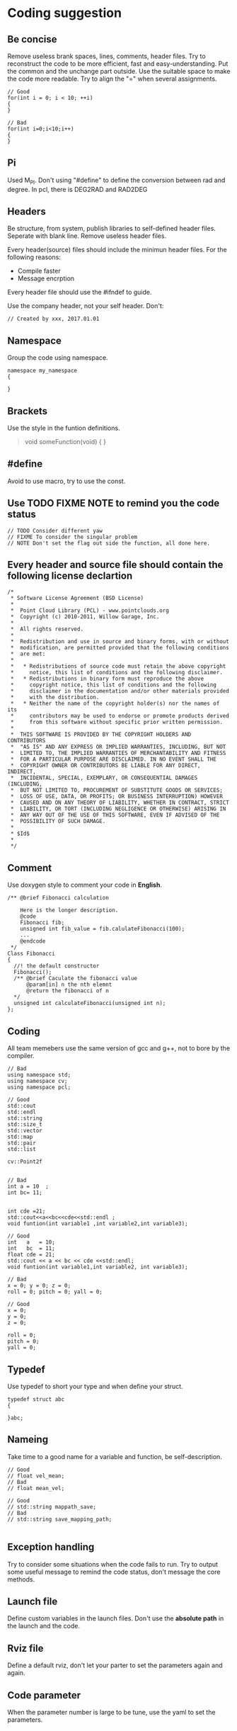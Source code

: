 * Coding suggestion
** Be concise
   Remove useless brank spaces, lines, comments, header files.
   Try to reconstruct the code to be more efficient, fast and easy-understanding.
   Put the common and the unchange part outside.
   Use the suitable space to make the code more readable.
   Try to align the "=" when several assignments.
   #+BEGIN_SRC C++
     // Good
     for(int i = 0; i < 10; ++i)
     {
     }

     // Bad
     for(int i=0;i<10;i++)
     {
     }
   #+END_SRC
** Pi
   Used M_PI.
   Don't using "#define" to define the conversion between rad and degree.
   In pcl, there is DEG2RAD and RAD2DEG
** Headers
   Be structure, from system, publish libraries to self-defined header files.
   Seperate with blank line.
   Remove useless header files.

   Every header(source) files should include the minimun header files. For the following reasons:
   - Compile faster
   - Message encrption

   Every header file should use the #ifndef to guide.

   Use the company header, not your self header.
   Don't:
   #+BEGIN_SRC C++
     // Created by xxx, 2017.01.01
   #+END_SRC

** Namespace
   Group the code using namespace.
   #+BEGIN_SRC C++
     namespace my_namespace
     {

     }
   #+END_SRC

** Brackets
   Use the style in the funtion definitions.
   #+BEGIN_QUOTE
   void someFunction(void)
   {
   }
   #+END_QUOTE

** #define
   Avoid to use macro, try to use the const.
** Use TODO FIXME NOTE to remind you the code status
   #+BEGIN_SRC C++
     // TODO Consider different yaw
     // FIXME To consider the singular problem
     // NOTE Don't set the flag out side the function, all done here.
   #+END_SRC

** Every header and source file should contain the following license declartion
   #+BEGIN_SRC C++
/*
 * Software License Agreement (BSD License)
 *
 *  Point Cloud Library (PCL) - www.pointclouds.org
 *  Copyright (c) 2010-2011, Willow Garage, Inc.
 *
 *  All rights reserved.
 *
 *  Redistribution and use in source and binary forms, with or without
 *  modification, are permitted provided that the following conditions
 *  are met:
 *
 *   * Redistributions of source code must retain the above copyright
 *     notice, this list of conditions and the following disclaimer.
 *   * Redistributions in binary form must reproduce the above
 *     copyright notice, this list of conditions and the following
 *     disclaimer in the documentation and/or other materials provided
 *     with the distribution.
 *   * Neither the name of the copyright holder(s) nor the names of its
 *     contributors may be used to endorse or promote products derived
 *     from this software without specific prior written permission.
 *
 *  THIS SOFTWARE IS PROVIDED BY THE COPYRIGHT HOLDERS AND CONTRIBUTORS
 *  "AS IS" AND ANY EXPRESS OR IMPLIED WARRANTIES, INCLUDING, BUT NOT
 *  LIMITED TO, THE IMPLIED WARRANTIES OF MERCHANTABILITY AND FITNESS
 *  FOR A PARTICULAR PURPOSE ARE DISCLAIMED. IN NO EVENT SHALL THE
 *  COPYRIGHT OWNER OR CONTRIBUTORS BE LIABLE FOR ANY DIRECT, INDIRECT,
 *  INCIDENTAL, SPECIAL, EXEMPLARY, OR CONSEQUENTIAL DAMAGES (INCLUDING,
 *  BUT NOT LIMITED TO, PROCUREMENT OF SUBSTITUTE GOODS OR SERVICES;
 *  LOSS OF USE, DATA, OR PROFITS; OR BUSINESS INTERRUPTION) HOWEVER
 *  CAUSED AND ON ANY THEORY OF LIABILITY, WHETHER IN CONTRACT, STRICT
 *  LIABILITY, OR TORT (INCLUDING NEGLIGENCE OR OTHERWISE) ARISING IN
 *  ANY WAY OUT OF THE USE OF THIS SOFTWARE, EVEN IF ADVISED OF THE
 *  POSSIBILITY OF SUCH DAMAGE.
 *
 * $Id$
 *
 */
   #+END_SRC

** Comment
   Use doxygen style to comment your code in *English*.

   #+BEGIN_SRC C++
     /** @brief Fibonacci calculation

         Here is the longer description.
         @code
         Fibonacci fib;
         unsigned int fib_value = fib.calulateFibonacci(100);
         ...
         @endcode
      ,*/
     Class Fibonacci
     {
       //! the default constructor
       Fibonacci();
       /** @brief Caculate the fibonacci value
           @param[in] n the nth elemnt
           @return the fibonacci of n
       ,*/
       unsigned int calculateFibonacci(unsigned int n);
     };
   #+END_SRC
** Coding
   All team memebers use the same version of gcc and g++, not to bore by the compiler.

   #+BEGIN_SRC C++
  // Bad
  using namespace std;
  using namespace cv;
  using namespace pcl;

  // Good
  std::cout
  std::endl
  std::string
  std::size_t
  std::vector
  std::map
  std::pair
  std::list

  cv::Point2f

   #+END_SRC

   #+BEGIN_SRC C++
  // Bad
  int a = 10  ;
  int bc= 11;


  int cde =21;
  std::cout<<a<<bc<<cde<<std::endl ;
  void funtion(int variable1 ,int variable2,int variable3);

  // Good
  int   a   = 10;
  int   bc  = 11;
  float cde = 21;
  std::cout << a << bc << cde <<std::endl;
  void funtion(int variable1,int variable2, int variable3);
   #+END_SRC
   

   #+BEGIN_SRC C++
     // Bad
     x = 0; y = 0; z = 0;
     roll = 0; pitch = 0; yall = 0;

     // Good
     x = 0;
     y = 0;
     z = 0;

     roll = 0;
     pitch = 0;
     yall = 0;
   #+END_SRC


** Typedef
   Use typedef to short your type and when define your struct.
   #+BEGIN_SRC C++
  typedef struct abc
  {

  }abc;
   #+END_SRC

** Nameing
   Take time to a good name for a variable and function, be self-description.
   #+BEGIN_SRC C++
     // Good
     // float vel_mean;
     // Bad
     // float mean_vel;

     // Good
     // std::string mappath_save;
     // Bad
     // std::string save_mapping_path;

   #+END_SRC

** Exception handling
   Try to consider some situations when the code fails to run.
   Try to output some useful message to remind the code status, don't message the core methods.
** Launch file
   Define custom variables in the launch files. Don't use the *absolute path* in the launch and the code.
** Rviz file
   Define a default rviz, don't let your parter to set the parameters again and again.
** Code parameter
   When the parameter number is large to be tune, use the yaml to set the parameters.
** Clean
   To be clean, remove the useless or error comment, code, in .h, .cpp, CMakeLists.txt, package.xml and so on.
** C++ or C
   When you code using C++, try to find the C++ interfaces, like opencv KalmanFilter.
** Sequence
   Function called shoud be left to the after.
** Small code
   Don't write the big code, write the small code.
** Class special member function
   - copy constructor
   - "=" assignment function
   - deconstructor
   You must write the copy constructor and "=" assignment function and deconstructor.
   When you use like push_back function, it will implicitly be called, it will be dangerous.
   When you have some pointers, *new* called, your should release the resource in the deconstructor.
** Unit
   Use SI units and follow ROS REP-103, e.g. use radian instead of degree, m/s instead of km/h, m instead of miles.
   And use the square brackets.
   #+BEGIN_SRC C++
  int velocity; // the velocity of car [m/s]
   #+END_SRC

** std::vector clear and swap
   Use the following code to shrink your memory usage. Please refer to the [[http://blog.jobbole.com/37700/][page]].
   #+BEGIN_SRC C++
     std::vector<type> v;
     std::vector<type>().swap(v);

     // for string
     std::string(s).swap(s);
     // may add the juagement
     // if(!v.empty())
   #+END_SRC
   v.clear() would simply to do what is says: destroy all the element of v (in linear time), but the capacity remains the same.
   vector<type>().swap(v); does the same in a more obfuscated way: swap the buffers of the temporary vector and the old vector (constant time), destruct the temporary vector (linear time)
   Using swap may add some minor overhead caused by the construction and destruction of the temporary vector.

** Use the SPACE not TAB
** Don't assignment in the class declartion
Only in the situation of the static memebers.


** Encapsulation for lib
When coding for lib in the company, all the implimentation should be encapsulated.
#+BEGIN_SRC C++
  // demo_impl.h
  class DemoImpl
  {
  public:
    DemoImpl();
    ~DemoImpl();
    void doSomething(void);
  private:
  };

  // demo_impl.cpp
  DemoImpl::DemoImpl()
  {
  }

  DemoImpl::doSomething()
  {
    std::cout << "doSomething!" << std::endl;
  }

  DemoImpl::~DemoImpl()
  {
  }


  // demo.h
  class DemoImpl;
  class Demo
  {
  Public:
    Demo();
    ~Demo();
    void doSomething(void);
  Private:
    DemoImpl* demo_impl_;
  };

  // demo.cpp
  #include "demo.h"
  #include "demo_impl.h"
  Demo::Demo()
  {
    demo_impl_ = new DemoImpl;
  }

  Demo::doSomething(void)
  {
    demo_impl_->doSomething();
  }

  Demo::~Demo()
  {
    if(demo_impl_)
    {
      delete demo_impl_;
    }
  }

#+END_SRC

** Portability of code
When use the global definitions, try to use the pointers.
Because, in windows,  if not used the pointer, it will not be initialization.

#+BEGIN_SRC C++
  #include <demo/demo.h>

  demo_namespace::Demo *g_demo_obj; // for portability in windows, define the pointer

  int main (int argc, char** argv)
  {
    g_demo_obj = new demo_namespace::Demo;
    for (std::size_t i = 0; i < 20; ++i)
    {
      g_demo_obj->doSomething();
    }
    return 0;
  }

#+END_SRC


** Static or dynamic library
When output lib, prefer to a static library to encapsulate the core information.

When dynamic libraries, please add a version number using CMake rules.
** ROS msg and srv
The first letter of msg and srv file name should be capitial.
The variables of the types should be *under_scored.*

** Small functions
Code small functions. To be more flexible, more easy understanding.
Statements in the function should be almost the same level.
